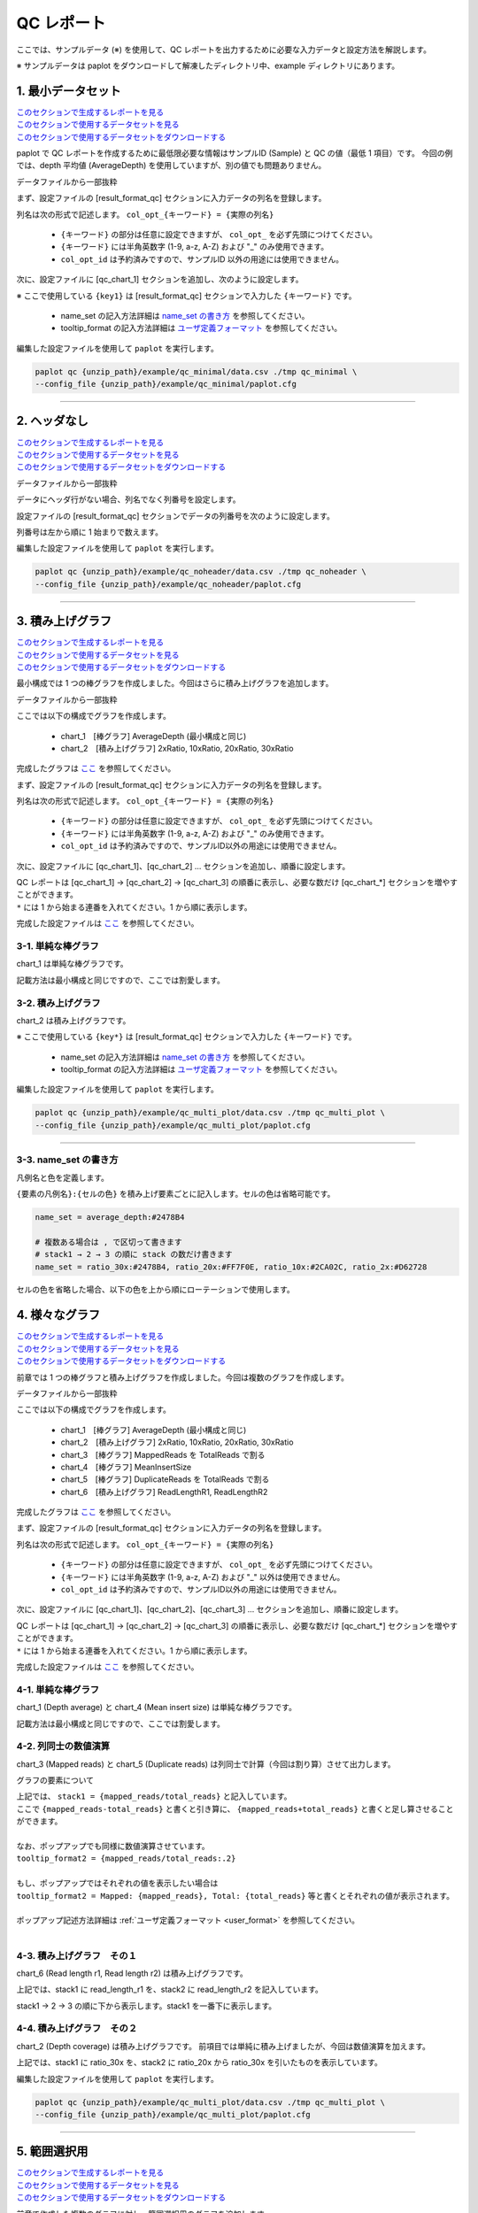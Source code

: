 **************************
QC レポート
**************************

ここでは、サンプルデータ (※) を使用して、QC レポートを出力するために必要な入力データと設定方法を解説します。

※ サンプルデータは paplot をダウンロードして解凍したディレクトリ中、example ディレクトリにあります。

.. _qc_minimal:

==========================
1. 最小データセット
==========================

| `このセクションで生成するレポートを見る <http://genomon-project.github.io/paplot/qc_minimal/graph_minimal.html>`_ 
| `このセクションで使用するデータセットを見る <https://github.com/Genomon-Project/paplot/blob/master/example/qc_minimal>`_ 
| `このセクションで使用するデータセットをダウンロードする <https://github.com/Genomon-Project/paplot/blob/master/example/qc_minimal.zip?raw=true>`_ 

paplot で QC レポートを作成するために最低限必要な情報はサンプルID (Sample) と QC の値（最低 1 項目）です。
今回の例では、depth 平均値 (AverageDepth) を使用していますが、別の値でも問題ありません。

データファイルから一部抜粋

.. code-block:: cfg
  :caption: example/qc_minimal/data.csv
  
  Sample,AverageDepth
  SAMPLE1,70.0474
  SAMPLE2,65.7578
  SAMPLE3,63.3750
  SAMPLE4,70.9654
  SAMPLE5,69.9653

まず、設定ファイルの [result_format_qc] セクションに入力データの列名を登録します。

.. code-block:: cfg
  :caption: example/qc_minimal/paplot.cfg
  
  [result_format_qc]
  col_opt_id = Sample
  col_opt_key1 = AverageDepth

列名は次の形式で記述します。 ``col_opt_{キーワード} = {実際の列名}`` 

 - ``{キーワード}`` の部分は任意に設定できますが、 ``col_opt_`` を必ず先頭につけてください。
 - ``{キーワード}`` には半角英数字 (1-9, a-z, A-Z) および "_" のみ使用できます。
 - ``col_opt_id`` は予約済みですので、サンプルID 以外の用途には使用できません。
  
次に、設定ファイルに [qc_chart_1] セクションを追加し、次のように設定します。

.. code-block:: cfg
  :caption: example/qc_minimal/paplot.cfg
  
  [qc_chart_1]
  
  # グラフのタイトル
  title = Depth average
  
  # Y 軸のラベル
  title_y = Average of depth
  
  # 積み上げ要素（今回は 1 項目のみなので、通常の棒グラフとなる）
  stack1 = {key1}
  
  # グラフの色と凡例
  name_set = Average depth:#2478B4
  
  # ポップアップのフォーマット
  tooltip_format1 = Sample:{id}
  tooltip_format2 = {key1:.2}

※ ここで使用している ``{key1}`` は [result_format_qc] セクションで入力した ``{キーワード}`` です。

 - name_set の記入方法詳細は `name_set の書き方 <./data_qc.html#qc-nameset>`_ を参照してください。
 - tooltip_format の記入方法詳細は `ユーザ定義フォーマット <./data_common.html#user-format>`_ を参照してください。
  
編集した設定ファイルを使用して ``paplot`` を実行します。

.. code-block:: bash

  paplot qc {unzip_path}/example/qc_minimal/data.csv ./tmp qc_minimal \
  --config_file {unzip_path}/example/qc_minimal/paplot.cfg

----

.. _qc_noheader:

==========================
2. ヘッダなし
==========================

| `このセクションで生成するレポートを見る <http://genomon-project.github.io/paplot/qc_noheader/graph_noheader.html>`_ 
| `このセクションで使用するデータセットを見る <https://github.com/Genomon-Project/paplot/blob/master/example/qc_noheader>`_ 
| `このセクションで使用するデータセットをダウンロードする <https://github.com/Genomon-Project/paplot/blob/master/example/qc_noheader.zip?raw=true>`_ 

データファイルから一部抜粋

.. code-block:: cfg
  :caption: example/qc_noheader/data.csv
  
  SAMPLE1,70.0474
  SAMPLE2,65.7578
  SAMPLE3,63.3750
  SAMPLE4,70.9654
  SAMPLE5,69.9653

データにヘッダ行がない場合、列名でなく列番号を設定します。

設定ファイルの [result_format_qc] セクションでデータの列番号を次のように設定します。

列番号は左から順に 1 始まりで数えます。

.. code-block:: cfg
  :caption: example/qc_noheader/paplot.cfg
  
  [result_format_qc]
  # ヘッダオプションを False に設定する
  header = False

  col_opt_id = 1
  col_opt_average_depth = 2

編集した設定ファイルを使用して ``paplot`` を実行します。

.. code-block:: bash

  paplot qc {unzip_path}/example/qc_noheader/data.csv ./tmp qc_noheader \
  --config_file {unzip_path}/example/qc_noheader/paplot.cfg

----

.. _qc_stack:

==========================
3. 積み上げグラフ
==========================

| `このセクションで生成するレポートを見る <http://genomon-project.github.io/paplot/qc_stack/graph_stack.html>`_ 
| `このセクションで使用するデータセットを見る <https://github.com/Genomon-Project/paplot/blob/master/example/qc_stack>`_ 
| `このセクションで使用するデータセットをダウンロードする <https://github.com/Genomon-Project/paplot/blob/master/example/qc_stack.zip?raw=true>`_ 

最小構成では 1 つの棒グラフを作成しました。今回はさらに積み上げグラフを追加します。

データファイルから一部抜粋

.. code-block:: cfg
  :caption: example/qc_stack/data.csv
  
  Sample,AverageDepth,2xRatio,10xRatio,20xRatio,30xRatio
  SAMPLE1,70.0474,0.9796,0.7680,0.6844,0.6747
  SAMPLE2,65.7578,0.8489,0.7725,0.7655,0.6131
  SAMPLE3,63.3750,0.9814,0.8236,0.6045,0.5889
  SAMPLE4,70.9654,0.9047,0.8303,0.7032,0.6801
  SAMPLE5,69.9653,0.9776,0.9452,0.6720,0.6518

ここでは以下の構成でグラフを作成します。

 - chart_1　[棒グラフ] AverageDepth (最小構成と同じ)
 - chart_2　[積み上げグラフ] 2xRatio, 10xRatio, 20xRatio, 30xRatio

完成したグラフは `ここ <http://genomon-project.github.io/paplot/qc_stack/graph_stack.html>`_ を参照してください。

まず、設定ファイルの [result_format_qc] セクションに入力データの列名を登録します。

.. code-block:: cfg
  :caption: example/qc_multi_plot/paplot.cfg
  
  [result_format_qc]
  col_opt_id = Sample
  col_opt_keyA1 = AverageDepth
  col_opt_keyB1 = 30xRatio
  col_opt_keyB2 = 20xRatio
  col_opt_keyB3 = 10xRatio
  col_opt_keyB4 = 2xRatio

列名は次の形式で記述します。 ``col_opt_{キーワード} = {実際の列名}`` 

 - ``{キーワード}`` の部分は任意に設定できますが、 ``col_opt_`` を必ず先頭につけてください。
 - ``{キーワード}`` には半角英数字 (1-9, a-z, A-Z) および "_" のみ使用できます。
 - ``col_opt_id`` は予約済みですので、サンプルID以外の用途には使用できません。
 
次に、設定ファイルに [qc_chart_1]、[qc_chart_2] ... セクションを追加し、順番に設定します。

| QC レポートは [qc_chart_1] → [qc_chart_2] → [qc_chart_3] の順番に表示し、必要な数だけ [qc_chart_*] セクションを増やすことができます。
| ``*`` には 1 から始まる連番を入れてください。1 から順に表示します。

完成した設定ファイルは `ここ <https://github.com/Genomon-Project/paplot/blob/master/example/qc_stack/paplot.cfg>`_ を参照してください。

3-1. 単純な棒グラフ
---------------------------

chart_1 は単純な棒グラフです。

記載方法は最小構成と同じですので、ここでは割愛します。

3-2. 積み上げグラフ
-----------------------

chart_2 は積み上げグラフです。

.. code-block:: cfg
  :caption: example/qc_multi_plot/paplot.cfg
  
  [qc_chart_2]
  
  # 表示する文字列を設定します
  title = Depth coverage
  title_y = Coverage
  
  # グラフの積み上げ要素
  # stack1 → 2 → 3 の順に下から表示します。stack1 を一番下に表示します
  stack1 = {keyB1}
  stack2 = {keyB2}
  stack3 = {keyB3}
  stack4 = {keyB4}
  
  # 凡例の文字列と色を設定します
  # stack1 → 2 → 3 の順に , で区切って書きます
  name_set = Ratio 30x:#2478B4, Ratio 20x:#FF7F0E, Ratio 10x:#2CA02C, Ratio  2x:#D62728
  
  # ポップアップの表示内容
  tooltip_format1 = Sample:{id}
  tooltip_format2 = Ratio  2x: {keyB4:.2}
  tooltip_format3 = Ratio 10x: {keyB3:.2}
  tooltip_format4 = Ratio 20x: {keyB2:.2}
  tooltip_format5 = Ratio 30x: {keyB1:.2}

※ ここで使用している ``{key*}`` は [result_format_qc] セクションで入力した ``{キーワード}`` です。

 - name_set の記入方法詳細は `name_set の書き方 <./data_qc.html#qc-nameset>`_ を参照してください。
 - tooltip_format の記入方法詳細は `ユーザ定義フォーマット <./data_common.html#user-format>`_ を参照してください。
 
編集した設定ファイルを使用して ``paplot`` を実行します。

.. code-block:: bash

  paplot qc {unzip_path}/example/qc_multi_plot/data.csv ./tmp qc_multi_plot \
  --config_file {unzip_path}/example/qc_multi_plot/paplot.cfg

----

.. _qc_nameset:

3-3. name_set の書き方
------------------------------

凡例名と色を定義します。

``{要素の凡例名}:{セルの色}`` を積み上げ要素ごとに記入します。セルの色は省略可能です。

.. code-block:: cfg
  
  name_set = average_depth:#2478B4
  
  # 複数ある場合は , で区切って書きます
  # stack1 → 2 → 3 の順に stack の数だけ書きます
  name_set = ratio_30x:#2478B4, ratio_20x:#FF7F0E, ratio_10x:#2CA02C, ratio_2x:#D62728
  
セルの色を省略した場合、以下の色を上から順にローテーションで使用します。

.. image:: image/default_color.PNG

.. _qc_mplot

==========================
4. 様々なグラフ
==========================

| `このセクションで生成するレポートを見る <http://genomon-project.github.io/paplot/qc_multi_plot/graph_multi_plot.html>`_ 
| `このセクションで使用するデータセットを見る <https://github.com/Genomon-Project/paplot/blob/master/example/qc_multi_plot>`_ 
| `このセクションで使用するデータセットをダウンロードする <https://github.com/Genomon-Project/paplot/blob/master/example/qc_multi_plot.zip?raw=true>`_ 

前章では 1 つの棒グラフと積み上げグラフを作成しました。今回は複数のグラフを作成します。

データファイルから一部抜粋

.. code-block:: cfg
  :caption: example/qc_multi_plot/data.csv
  
  ID,average_depth,read_length_r1,read_length_r2,total_reads,mapped_reads,mean_insert_size,duplicate_reads,2x_rt,10x_rt,20x_rt,30x_rt
  SAMPLE1,70.0474,265,270,94315157,56262203,343.92,7964009,0.9796,0.7680,0.6844,0.6747
  SAMPLE2,65.7578,140,200,50340277,33860998,351.23,5297450,0.8489,0.7725,0.7655,0.6131
  SAMPLE3,63.3750,120,175,90635480,88010999,496.34,8347508,0.9814,0.8236,0.6045,0.5889
  SAMPLE4,70.9654,120,140,72885114,89163960,696.23,6726021,0.9047,0.8303,0.7032,0.6801
  SAMPLE5,69.9653,230,110,92572101,28793615,731.98,9794813,0.9776,0.9452,0.6720,0.6518

ここでは以下の構成でグラフを作成します。

 - chart_1　[棒グラフ] AverageDepth (最小構成と同じ)
 - chart_2　[積み上げグラフ] 2xRatio, 10xRatio, 20xRatio, 30xRatio
 - chart_3　[棒グラフ] MappedReads を TotalReads で割る
 - chart_4　[棒グラフ] MeanInsertSize
 - chart_5　[棒グラフ] DuplicateReads を TotalReads で割る
 - chart_6　[積み上げグラフ] ReadLengthR1, ReadLengthR2

完成したグラフは `ここ <http://genomon-project.github.io/paplot/qc_multi_plot/graph_multi_plot.html>`_ を参照してください。

まず、設定ファイルの [result_format_qc] セクションに入力データの列名を登録します。

.. code-block:: cfg
  :caption: example/qc_multi_plot/paplot.cfg
  
  [result_format_qc]
  col_opt_id = Sample
  col_opt_average_depth = AverageDepth
  col_opt_duplicate_reads = DuplicateReads
  col_opt_mapped_reads = mapped_reads
  col_opt_total_reads = TotalReads
  col_opt_mean_insert_size = MeanInsertSize
  col_opt_ratio_2x = 2xRatio
  col_opt_ratio_10x = 10xRatio
  col_opt_ratio_20x = 20xRatio
  col_opt_ratio_30x = 30xRatio
  col_opt_read_length_r1 = ReadLengthR1
  col_opt_read_length_r2 = ReadLengthR2

列名は次の形式で記述します。 ``col_opt_{キーワード} = {実際の列名}`` 

 - ``{キーワード}`` の部分は任意に設定できますが、 ``col_opt_`` を必ず先頭につけてください。
 - ``{キーワード}`` には半角英数字 (1-9, a-z, A-Z) および "_" 以外は使用できません。
 - ``col_opt_id`` は予約済みですので、サンプルID以外の用途には使用できません。
 
次に、設定ファイルに [qc_chart_1]、[qc_chart_2]、[qc_chart_3] ... セクションを追加し、順番に設定します。

| QC レポートは [qc_chart_1] → [qc_chart_2] → [qc_chart_3] の順番に表示し、必要な数だけ [qc_chart_*] セクションを増やすことができます。
| ``*`` には 1 から始まる連番を入れてください。1 から順に表示します。

完成した設定ファイルは `ここ <https://github.com/Genomon-Project/paplot/blob/master/example/qc_multi_plot/paplot.cfg>`_ を参照してください。

4-1. 単純な棒グラフ
---------------------------

chart_1 (Depth average) と chart_4 (Mean insert size) は単純な棒グラフです。

記載方法は最小構成と同じですので、ここでは割愛します。

4-2. 列同士の数値演算
-----------------------

chart_3 (Mapped reads) と chart_5 (Duplicate reads) は列同士で計算（今回は割り算）させて出力します。

.. code-block:: cfg
  :caption: example/qc_multi_plot/paplot.cfg

  [qc_chart_3]
  
  # 表示する文字列を設定します
  title = Mapped reads/Total reads
  title_y = Rate
  
  # 凡例の文字列と色を設定します
  name_set = Mapped reads/Total reads:#2478B4
  
  # グラフの値
  stack1 = {mapped_reads/total_reads}
  
  # ポップアップの表示内容
  tooltip_format1 = Sample:{id}
  tooltip_format2 = {mapped_reads/total_reads:.2}

グラフの要素について

| 上記では、 ``stack1 = {mapped_reads/total_reads}`` と記入しています。
| ここで ``{mapped_reads-total_reads}`` と書くと引き算に、 ``{mapped_reads+total_reads}`` と書くと足し算させることができます。
| 
| なお、ポップアップでも同様に数値演算させています。
| ``tooltip_format2 = {mapped_reads/total_reads:.2}``
| 
| もし、ポップアップではそれぞれの値を表示したい場合は
| ``tooltip_format2 = Mapped: {mapped_reads}, Total: {total_reads}`` 等と書くとそれぞれの値が表示されます。
|
| ポップアップ記述方法詳細は  :ref:`ユーザ定義フォーマット <user_format>` を参照してください。
|

4-3. 積み上げグラフ　その１
-------------------------------------

chart_6 (Read length r1, Read length r2) は積み上げグラフです。

.. code-block:: cfg
  :caption: example/qc_multi_plot/paplot.cfg
  
  [qc_chart_6]
  
  # 表示する文字列を設定します
  title = Read length r1, Read length r2
  title_y = Read length

  # 凡例の文字列と色を設定します
  name_set = Read length r1:#2478B4, Read length r2:#FF7F0E
  
  # グラフの値
  stack1 = {read_length_r1}
  stack2 = {read_length_r2}
  
  # ポップアップの表示内容
  tooltip_format1 = Sample:{id}
  tooltip_format2 = Read1: {read_length_r1: ,}
  tooltip_format3 = Read2: {read_length_r2: ,}

上記では、stack1 に read_length_r1 を、stack2 に read_length_r2 を記入しています。

stack1 → 2 → 3 の順に下から表示します。stack1 を一番下に表示します。

4-4. 積み上げグラフ　その２
-------------------------------------

chart_2 (Depth coverage) は積み上げグラフです。
前項目では単純に積み上げましたが、今回は数値演算を加えます。

.. code-block:: cfg
  :caption: example/qc_multi_plot/paplot.cfg
  
  [qc_chart_2]
  
  # 表示する文字列を設定します
  title = Depth coverage
  title_y = Coverage
  
  # 凡例の文字列と色を設定します
  name_set = Ratio 30x:#2478B4, Ratio 20x:#FF7F0E, Ratio 10x:#2CA02C, Ratio 2x:#D62728
  
  # グラフの値
  stack1 = {ratio_30x}
  stack2 = {ratio_20x-ratio_30x}
  stack3 = {ratio_10x-ratio_20x}
  stack4 = {ratio_2x-ratio_10x}
  
  # ポップアップの表示内容
  tooltip_format1 = ID:{id}
  tooltip_format2 = ratio__2x: {ratio_2x:.2}
  tooltip_format3 = ratio_10x: {ratio_10x:.2}
  tooltip_format4 = ratio_20x: {ratio_20x:.2}
  tooltip_format5 = ratio_30x: {ratio_30x:.2}

上記では、stack1 に ratio_30x を、stack2 に ratio_20x から ratio_30x を引いたものを表示しています。

編集した設定ファイルを使用して ``paplot`` を実行します。

.. code-block:: bash

  paplot qc {unzip_path}/example/qc_multi_plot/data.csv ./tmp qc_multi_plot \
  --config_file {unzip_path}/example/qc_multi_plot/paplot.cfg

----

.. _qc_brush:

==========================
5. 範囲選択用
==========================

| `このセクションで生成するレポートを見る <http://genomon-project.github.io/paplot/qc_brush/graph_brush.html>`_ 
| `このセクションで使用するデータセットを見る <https://github.com/Genomon-Project/paplot/blob/master/example/qc_brush>`_ 
| `このセクションで使用するデータセットをダウンロードする <https://github.com/Genomon-Project/paplot/blob/master/example/qc_brush.zip?raw=true>`_ 

前章で作成した複数のグラフに対し、範囲選択用のグラフを追加します。

完成したグラフは `ここ <http://genomon-project.github.io/paplot/qc_brush/graph_brush.html>`_ を参照してください。

データ列は AverageDepth を使用します。

もし、新しいデータ列を使用する場合は設定ファイルの [result_format_qc] セクションに col_opt_{name} として登録してください。

範囲選択用のグラフは [qc_chart_brush] というセクション名で一つだけ追加することができます。

.. code-block:: cfg
  :caption: example/qc_brush/paplot.cfg
  
  [qc_chart_brush]
  stack = {average_depth}
  name_set = average:#E3E5E9

編集した設定ファイルを使用して ``paplot`` を実行します。

.. code-block:: bash

  paplot qc {unzip_path}/example/qc_brush/data.csv ./tmp qc_brush \
  --config_file {unzip_path}/example/qc_brush/paplot.cfg

.. |new| image:: image/tab_001.gif
